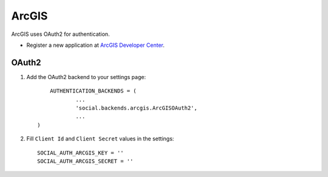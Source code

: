 ArcGIS
=====

ArcGIS uses OAuth2 for authentication.

- Register a new application at `ArcGIS Developer Center`_.


OAuth2
------------

1. Add the OAuth2 backend to your settings page::

	AUTHENTICATION_BACKENDS = (
		...
		'social.backends.arcgis.ArcGISOAuth2',
		...
    )

2. Fill ``Client Id`` and ``Client Secret`` values in the settings::

      SOCIAL_AUTH_ARCGIS_KEY = ''
      SOCIAL_AUTH_ARCGIS_SECRET = ''


.. _ArcGIS Developer Center: https://developers.arcgis.com/

